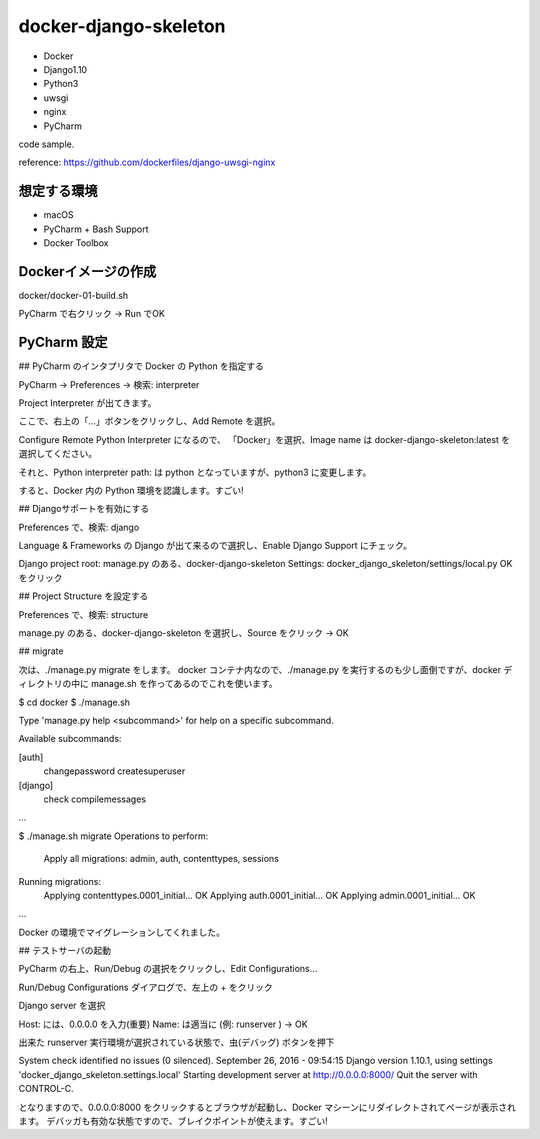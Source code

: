 ~~~~~~~~~~~~~~~~~~~~~~
docker-django-skeleton
~~~~~~~~~~~~~~~~~~~~~~

* Docker
* Django1.10
* Python3
* uwsgi
* nginx
* PyCharm

code sample.

reference: https://github.com/dockerfiles/django-uwsgi-nginx


想定する環境
-----------------------

* macOS
* PyCharm + Bash Support
* Docker Toolbox



Dockerイメージの作成
-----------------------

docker/docker-01-build.sh

PyCharm で右クリック → Run でOK


PyCharm 設定
-----------------------

## PyCharm のインタプリタで Docker の Python を指定する

PyCharm → Preferences → 検索: interpreter

Project Interpreter が出てきます。

ここで、右上の「...」ボタンをクリックし、Add Remote を選択。

Configure Remote Python Interpreter になるので、
「Docker」を選択、Image name は docker-django-skeleton:latest を選択してください。

それと、Python interpreter path: は python となっていますが、python3 に変更します。

すると、Docker 内の Python 環境を認識します。すごい!


## Djangoサポートを有効にする

Preferences で、検索: django

Language & Frameworks の Django が出て来るので選択し、Enable Django Support にチェック。

Django project root: manage.py のある、docker-django-skeleton
Settings: docker_django_skeleton/settings/local.py
OKをクリック


## Project Structure を設定する

Preferences で、検索: structure

manage.py のある、docker-django-skeleton を選択し、Source をクリック → OK



## migrate

次は、./manage.py migrate をします。
docker コンテナ内なので、./manage.py を実行するのも少し面倒ですが、docker ディレクトリの中に manage.sh を作ってあるのでこれを使います。

$ cd docker
$ ./manage.sh

Type 'manage.py help <subcommand>' for help on a specific subcommand.

Available subcommands:

[auth]
    changepassword
    createsuperuser

[django]
    check
    compilemessages
...

$ ./manage.sh migrate
Operations to perform:
  Apply all migrations: admin, auth, contenttypes, sessions
Running migrations:
  Applying contenttypes.0001_initial... OK
  Applying auth.0001_initial... OK
  Applying admin.0001_initial... OK
...

Docker の環境でマイグレーションしてくれました。

## テストサーバの起動

PyCharm の右上、Run/Debug の選択をクリックし、Edit Configurations...

Run/Debug Configurations ダイアログで、左上の + をクリック

Django server を選択

Host: には、0.0.0.0 を入力(重要)
Name: は適当に (例: runserver )
→ OK

出来た runserver 実行環境が選択されている状態で、虫(デバッグ) ボタンを押下

System check identified no issues (0 silenced).
September 26, 2016 - 09:54:15
Django version 1.10.1, using settings 'docker_django_skeleton.settings.local'
Starting development server at http://0.0.0.0:8000/
Quit the server with CONTROL-C.

となりますので、0.0.0.0:8000 をクリックするとブラウザが起動し、Docker マシーンにリダイレクトされてページが表示されます。
デバッガも有効な状態ですので、ブレイクポイントが使えます。すごい!



